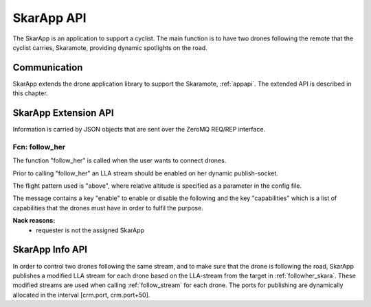 .. _skarappapi:

SkarApp API
==========

.. index:: SkarApp

The SkarApp is an application to support a cyclist.
The main function is to have two drones following the
remote that the cyclist carries, Skaramote, providing dynamic spotlights on the road.


Communication
-------------

.. index:: SkarApp, Communication

SkarApp extends the drone application library to support the Skaramote,
:ref:`appapi`. The extended API is described in this chapter.

.. index:: SkarApp: Ctrl-link API

SkarApp Extension API
---------------------

Information is carried by JSON objects that are sent over the ZeroMQ
REQ/REP interface.

.. _followher_skara:

Fcn: follow_her
~~~~~~~~~~~~~~

The function "follow_her" is called when the user wants to connect drones.

Prior to calling "follow_her" an LLA
stream should be enabled on her dynamic publish-socket.

The flight pattern used is "above", where relative altitude is specified as a parameter in the config file.

The message contains a key "enable" to enable or disable the following
and the key "capabilities" which is a list of capabilities that the drones must have in order to fulfil the purpose.

.. code-block:: json
  :caption: Request: **follow_her**
  :linenos:

  {
    "fcn": "follow_her",
    "id": "<appliction support id>",
    "enable": true,
    "target_id": "da001"
    "capabilities": ["SPOTLIGHT"]
  }

**Nack reasons:**
  - requester is not the assigned SkarApp

SkarApp Info API
---------------------
In order to control two drones following the same stream, and to make sure that the drone is following the road, SkarApp publishes a modified
LLA stream for each drone based on the LLA-stream from the target in :ref:`followher_skara`. These modified streams are used when calling :ref:`follow_stream` for each drone.
The ports for publishing are dynamically allocated in the interval [crm.port, crm.port+50].
